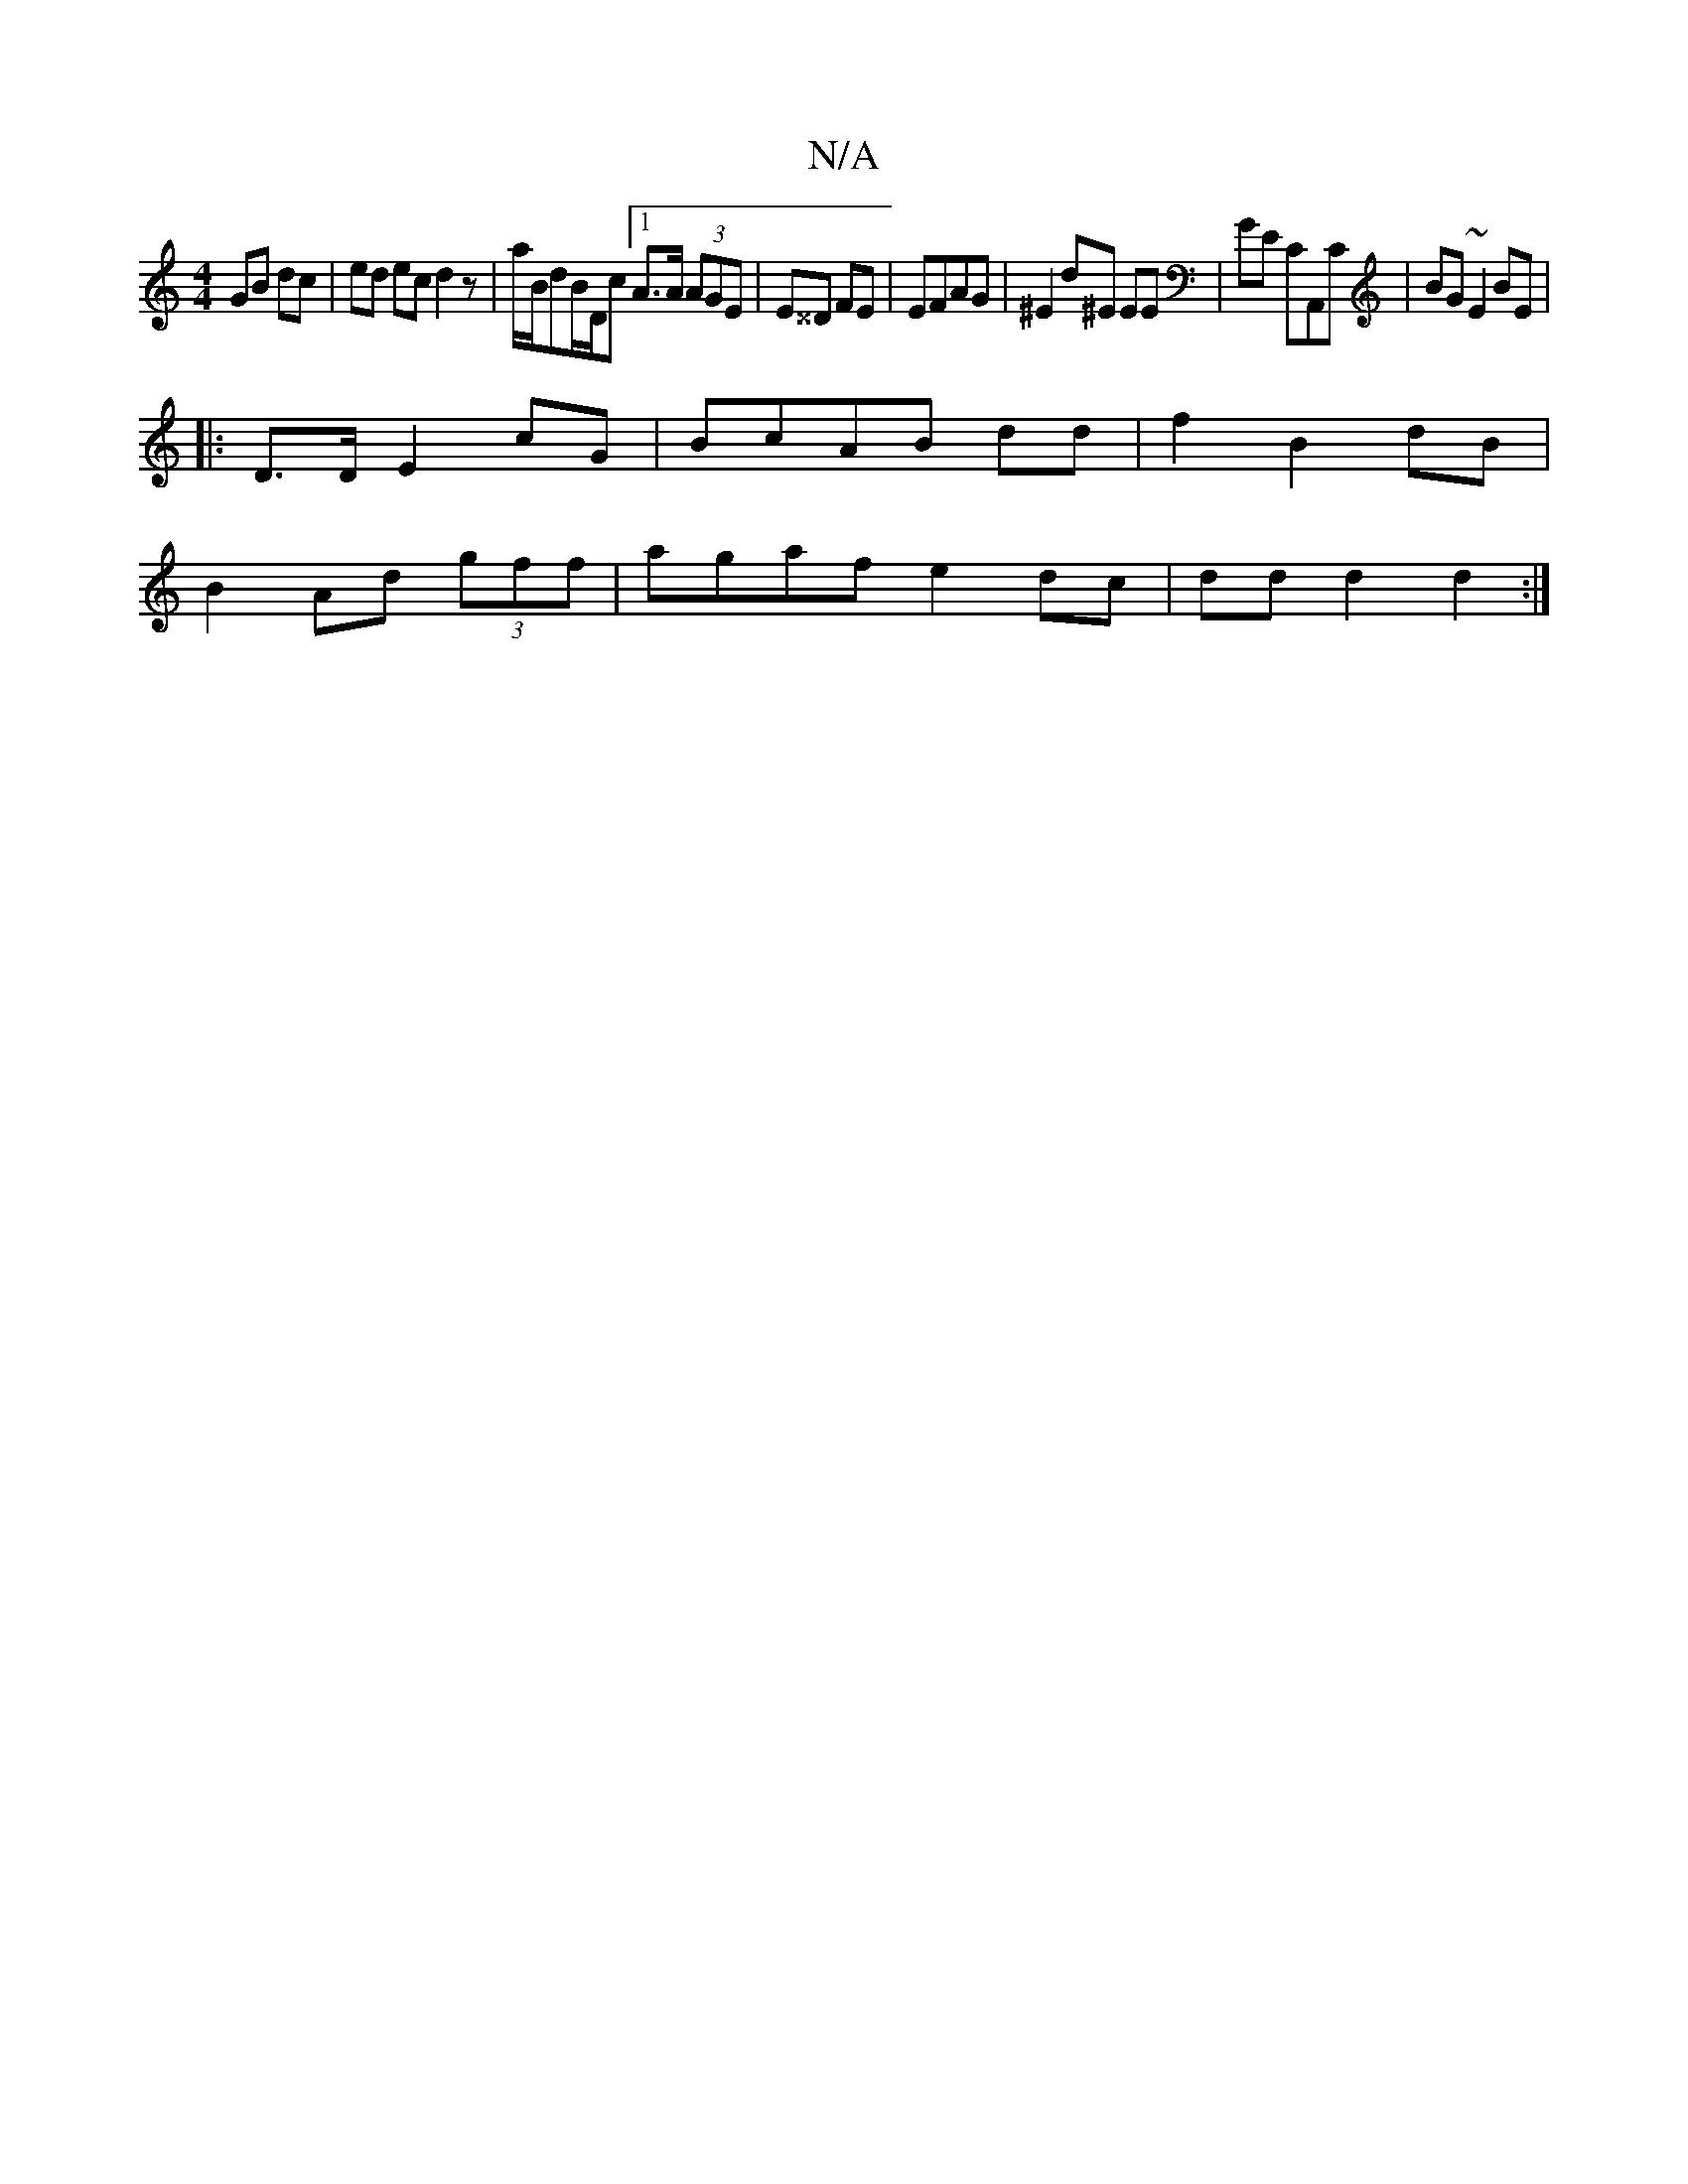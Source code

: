 X:1
T:N/A
M:4/4
R:N/A
K:Cmajor
GB dc|ed ec d2z|a1/B/dB/D/c [1 A>A (3AGE | E^^D FE | EFAG | ^E2 d^E EE | GE CA,,C| BG ~E2 BE |
|:D>D E2 cG | BcAB dd|f2 B2 dB |
B2 Ad (3gff | agaf e2dc|dd d2 d2:|

^^DAB |
Af/A a3|
fcd A2B |
GFA BdB|G